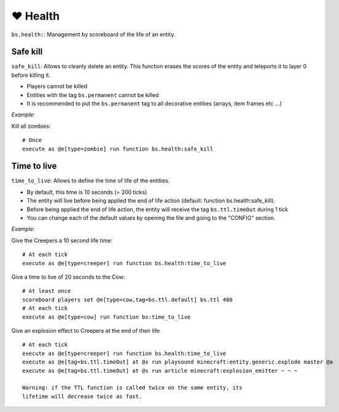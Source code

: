 **********
❤️ Health
**********

``bs.health:``: Management by scoreboard of the life of an entity.

Safe kill
~~~~~~~~~

``safe_kill``: Allows to cleanly delete an entity. This function erases the scores of the entity and teleports it to layer 0 before killing it.

* Players cannot be killed
* Entities with the tag ``bs.permanent`` cannot be killed
* It is recommended to put the ``bs.permanent`` tag to all decorative entities (arrays, item frames etc ...)

*Example:*

Kill all zombies:

::

    # Once
    execute as @e[type=zombie] run function bs.health:safe_kill

Time to live
~~~~~~~~~~~~

``time_to_live``: Allows to define the time of life of the entities.

* By default, this time is 10 seconds (= 200 ticks)
* The entity will live before being applied the end of life action (default: function bs.health:safe_kill).
* Before being applied the end of life action, the entity will receive the tag ``bs.ttl.timeOut`` during 1 tick
* You can change each of the default values by opening the file and going to the "CONFIG" section.

*Example:*

Give the Creepers a 10 second life time:

::

    # At each tick
    execute as @e[type=creeper] run function bs.health:time_to_live

Give a time to live of 20 seconds to the Cow:

::

    # At least once
    scoreboard players set @e[type=cow,tag=bs.ttl.default] bs.ttl 400
    # At each tick
    execute as @e[type=cow] run function bs:time_to_live

Give an explosion effect to Creepers at the end of their life

::

    # At each tick
    execute as @e[type=creeper] run function bs.health:time_to_live
    execute as @e[tag=bs.ttl.timeOut] at @s run playsound minecraft:entity.generic.explode master @a
    execute as @e[tag=bs.ttl.timeOut] at @s run article minecraft:explosion_emitter ~ ~ ~

    Warning: if the TTL function is called twice on the same entity, its
    lifetime will decrease twice as fast.
